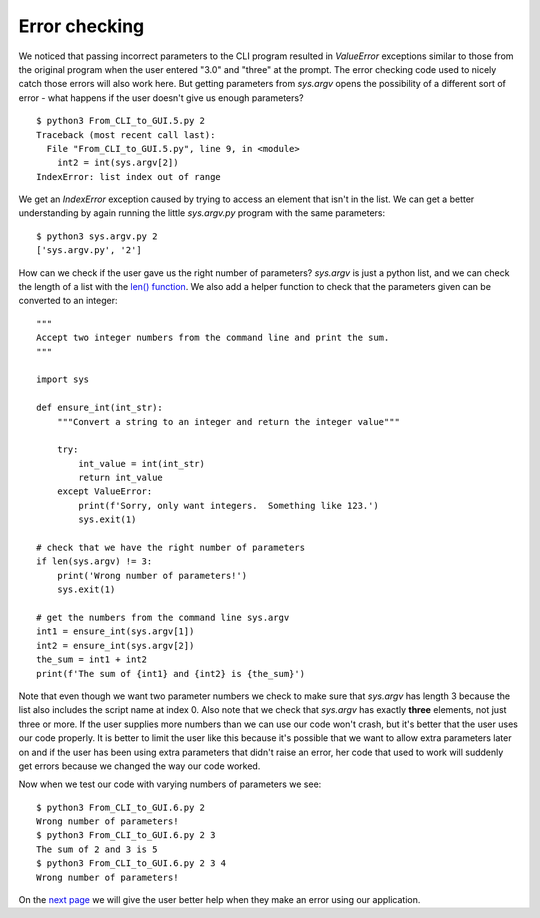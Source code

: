 Error checking
--------------

We noticed that passing incorrect parameters to the CLI program resulted in
`ValueError` exceptions similar to those from the original program when the
user entered "3.0" and "three" at the prompt.  The error checking code used
to nicely catch those errors will also work here.  But getting parameters
from `sys.argv` opens the possibility of a different sort of error - what
happens if the user doesn't give us enough parameters?

::

    $ python3 From_CLI_to_GUI.5.py 2
    Traceback (most recent call last):
      File "From_CLI_to_GUI.5.py", line 9, in <module>
        int2 = int(sys.argv[2])
    IndexError: list index out of range

We get an `IndexError` exception caused by trying to access an element that
isn't in the list.  We can get a better understanding by again running the
little `sys.argv.py` program with the same parameters::

    $ python3 sys.argv.py 2
    ['sys.argv.py', '2']

How can we check if the user gave us the right number of parameters?  `sys.argv`
is just a python list, and we can check the length of a list with the
`len() function <https://docs.python.org/3/library/functions.html#len>`_.
We also add a helper function to check that the parameters given can be
converted to an integer::

    """
    Accept two integer numbers from the command line and print the sum.
    """

    import sys

    def ensure_int(int_str):
        """Convert a string to an integer and return the integer value"""

        try:
            int_value = int(int_str)
            return int_value
        except ValueError:
            print(f'Sorry, only want integers.  Something like 123.')
            sys.exit(1)

    # check that we have the right number of parameters
    if len(sys.argv) != 3:
        print('Wrong number of parameters!')
        sys.exit(1)

    # get the numbers from the command line sys.argv
    int1 = ensure_int(sys.argv[1])
    int2 = ensure_int(sys.argv[2])
    the_sum = int1 + int2
    print(f'The sum of {int1} and {int2} is {the_sum}')

Note that even though we want two parameter numbers we check to make sure that
`sys.argv` has length 3 because the list also includes the script name at
index 0.  Also note that we check that `sys.argv` has exactly **three**
elements, not just three or more.  If the user supplies more numbers than we can
use our code won't crash, but it's better that the user uses our code properly.
It is better to limit the user like this because it's possible that we want to
allow extra parameters later on and if the user has been using extra parameters
that didn't raise an error, her code that used to work will suddenly get errors
because we changed the way our code worked.

Now when we test our code with varying numbers of parameters we see::

    $ python3 From_CLI_to_GUI.6.py 2
    Wrong number of parameters!
    $ python3 From_CLI_to_GUI.6.py 2 3
    The sum of 2 and 3 is 5
    $ python3 From_CLI_to_GUI.6.py 2 3 4
    Wrong number of parameters!

On the 
`next page <https://github.com/rzzzwilson/PythonEtudes/wiki/From_CLI_to_GUI.6>`_
we will give the user better help when they make an error using our application.

